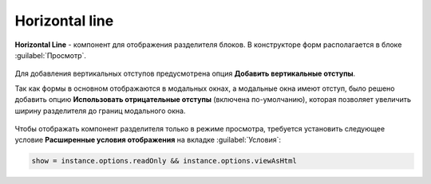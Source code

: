 .. _horizontal_line:

Horizontal line
===============

**Horizontal Line** - компонент для отображения разделителя блоков. В конструкторе форм располагается в блоке :guilabel:`Просмотр`.

 .. image:: _static/horizontal_line/horizontal_line_1.png
       :width: 300
       :align: center

Для добавления вертикальных отступов предусмотрена опция **Добавить вертикальные отступы**.

Так как формы в основном отображаются в модальных окнах, а модальные окна имеют отступ, было решено добавить опцию **Использовать отрицательные отступы** (включена по-умолчанию), которая позволяет увеличить ширину разделителя до границ модального окна.

 .. image:: _static/horizontal_line/horizontal_line_2.png
       :width: 500
       :align: center

Чтобы отображать компонент разделителя только в режиме просмотра, требуется установить следующее условие **Расширенные условия отображения** на вкладке :guilabel:`Условия`:

.. code-block::

    show = instance.options.readOnly && instance.options.viewAsHtml

